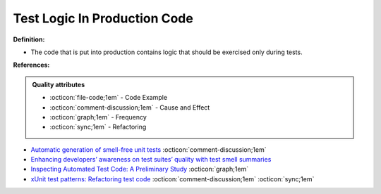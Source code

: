 Test Logic In Production Code
^^^^^
**Definition:**

* The code that is put into production contains logic that should be exercised only during tests.


**References:**

.. admonition:: Quality attributes

    * :octicon:`file-code;1em` -  Code Example
    * :octicon:`comment-discussion;1em` -  Cause and Effect
    * :octicon:`graph;1em` -  Frequency
    * :octicon:`sync;1em` -  Refactoring

* `Automatic generation of smell-free unit tests <https://repositorio.ul.pt/handle/10451/56819>`_ :octicon:`comment-discussion;1em`
* `Enhancing developers’ awareness on test suites’ quality with test smell summaries <https://lutpub.lut.fi/handle/10024/158751>`_
* `Inspecting Automated Test Code: A Preliminary Study <https://dl.acm.org/doi/abs/10.5555/1768961.1768982>`_ :octicon:`graph;1em`
* `xUnit test patterns: Refactoring test code <https://books.google.com.br/books?hl=pt-BR&lr=&id=-izOiCEIABQC&oi=fnd&pg=PT19&dq=%22test+code%22+AND+(%22test*+smell*%22+OR+antipattern*+OR+%22poor+quality%22)&ots=YL71coYZkx&sig=s3U1TNqypvSAzSilSbex5lnHonk#v=onepage&q=%22test%20code%22%20AND%20(%22test*%20smell*%22%20OR%20antipattern*%20OR%20%22poor%20quality%22)&f=false>`_ :octicon:`comment-discussion;1em` :octicon:`sync;1em`
